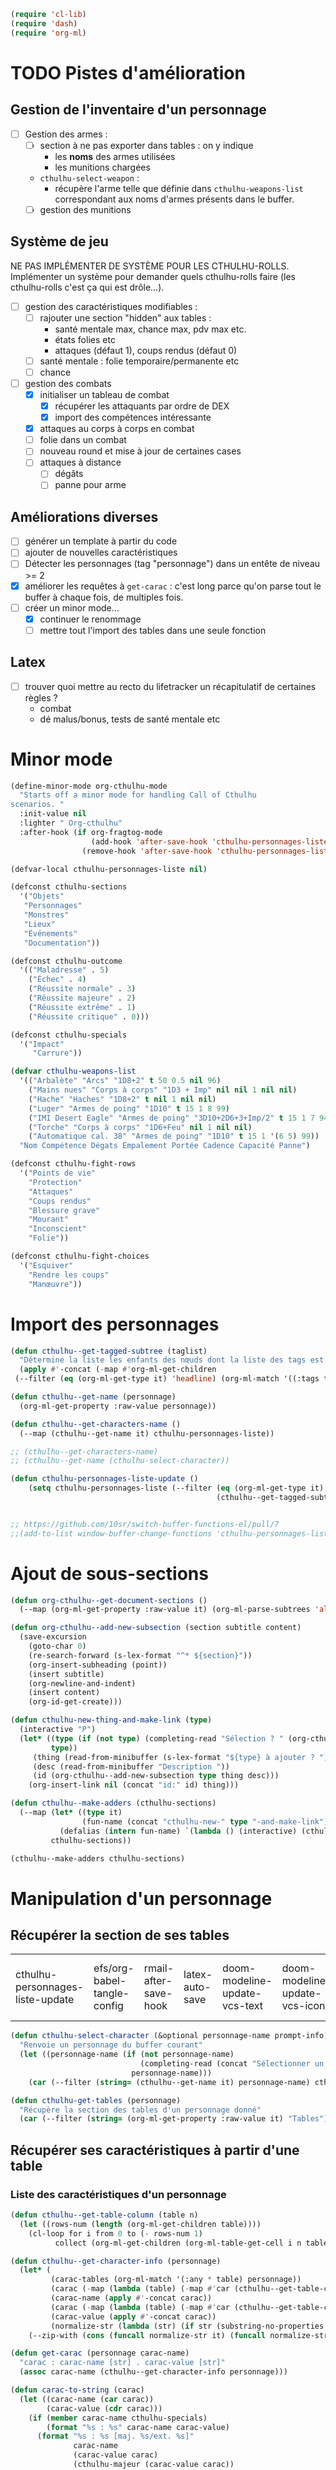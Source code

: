 #+PROPERTY: header-args :tangle org-cthulhu.el

#+begin_src emacs-lisp :tangle org-cthulhu.el
(require 'cl-lib)
(require 'dash)
(require 'org-ml)
#+end_src

#+RESULTS:
: org-ml

* TODO Pistes d'amélioration
** Gestion de l'inventaire d'un personnage

- [ ] Gestion des armes :
  - [ ] section à ne pas exporter dans tables : on y indique
    - les *noms* des armes utilisées
    - les munitions chargées
  - ~cthulhu-select-weapon~ :
    - récupère l'arme telle que définie dans ~cthulhu-weapons-list~ correspondant aux noms d'armes présents dans le buffer. 
  - [ ] gestion des munitions

** Système de jeu 

NE PAS IMPLÉMENTER DE SYSTÈME POUR LES CTHULHU-ROLLS.
Implémenter un système pour demander quels cthulhu-rolls faire (les cthulhu-rolls c'est ça qui est drôle...).


- [ ] gestion des caractéristiques modifiables :
  - [ ] rajouter une section "hidden" aux tables :
    - santé mentale max, chance max, pdv max etc.
    - états folies etc 
    - attaques (défaut 1), coups rendus (défaut 0)
  - [ ] santé mentale : folie temporaire/permanente etc
  - [ ] chance 
- [-] gestion des combats
  - [X] initialiser un tableau de combat
    - [X] récupérer les attaquants par ordre de DEX
    - [X] import des compétences intéressante
  - [X] attaques au corps à corps en combat
  - [ ] folie dans un combat
  - [ ] nouveau round et mise à jour de certaines cases
  - [ ] attaques à distance
    - [ ] dégâts
    - [ ] panne pour arme

** Améliorations diverses

- [ ] générer un template à partir du code
- [ ] ajouter de nouvelles caractéristiques
- [ ] Détecter les personnages (tag "personnage") dans un entête de niveau >= 2
- [X] améliorer les requêtes à ~get-carac~ : c'est long parce qu'on parse tout le buffer à chaque fois, de multiples fois.
- [-] créer un minor mode...
  - [X] continuer le renommage
  - [ ] mettre tout l'import des tables dans une seule fonction
    
** Latex

- [ ] trouver quoi mettre au recto du lifetracker
  un récapitulatif de certaines règles ?
  - combat
  - dé malus/bonus, tests de santé mentale etc



* Minor mode

#+begin_src emacs-lisp
(define-minor-mode org-cthulhu-mode
  "Starts off a minor mode for handling Call of Cthulhu
scenarios. "
  :init-value nil
  :lighter " Org-cthulhu"
  :after-hook (if org-fragtog-mode
                  (add-hook 'after-save-hook 'cthulhu-personnages-liste-update nil t)
                (remove-hook 'after-save-hook 'cthulhu-personnages-liste-update t)))

(defvar-local cthulhu-personnages-liste nil)
#+end_src

#+RESULTS:
: cthulhu-personnages-liste

#+begin_src emacs-lisp
(defconst cthulhu-sections
  '("Objets"
   "Personnages"
   "Monstres"
   "Lieux"
   "Événements"
   "Documentation"))

(defconst cthulhu-outcome
  '(("Maladresse" . 5)
    ("Échec" . 4)
    ("Réussite normale" . 3)
    ("Réussite majeure" . 2)
    ("Réussite extrême" . 1)
    ("Réussite critique" . 0)))

(defconst cthulhu-specials
  '("Impact"
     "Carrure"))

(defvar cthulhu-weapons-list 
  '(("Arbalète" "Arcs" "1D8+2" t 50 0.5 nil 96)
    ("Mains nues" "Corps à corps" "1D3 + Imp" nil nil 1 nil nil)
    ("Hache" "Haches" "1D8+2" t nil 1 nil nil)
    ("Luger" "Armes de poing" "1D10" t 15 1 8 99)
    ("IMI Desert Eagle" "Armes de poing" "3D10+2D6+3+Imp/2" t 15 1 7 94)
    ("Torche" "Corps à corps" "1D6+Feu" nil 1 nil nil)
    ("Automatique cal. 38" "Armes de poing" "1D10" t 15 1 '(6 5) 99))
  "Nom Compétence Dégats Empalement Portée Cadence Capacité Panne")

(defconst cthulhu-fight-rows
  '("Points de vie" 
    "Protection"  
    "Attaques" 
    "Coups rendus" 
    "Blessure grave" 
    "Mourant"
    "Inconscient"
    "Folie"))         

(defconst cthulhu-fight-choices
  '("Esquiver"
    "Rendre les coups"
    "Manœuvre"))
#+end_src

#+RESULTS:
: cthulhu-sections

* Import des personnages 

#+begin_src emacs-lisp
(defun cthulhu--get-tagged-subtree (taglist)
  "Détermine la liste les enfants des nœuds dont la liste des tags est taglist "
  (apply #'-concat (-map #'org-ml-get-children 
 (--filter (eq (org-ml-get-type it) 'headline) (org-ml-match '((:tags taglist)) (org-ml-parse-subtrees 'all))))))
#+end_src

#+RESULTS:
: cthulhu--get-tagged-subtree

#+begin_src emacs-lisp :tangle org-cthulhu.el
(defun cthulhu--get-name (personnage)
  (org-ml-get-property :raw-value personnage))

(defun cthulhu--get-characters-name ()
  (--map (cthulhu--get-name it) cthulhu-personnages-liste))
#+end_src

#+RESULTS:
: cthulhu--get-characters-name

#+begin_src emacs-lisp
;; (cthulhu--get-characters-name)
;; (cthulhu--get-name (cthulhu-select-character))
#+end_src

#+RESULTS:

#+begin_src emacs-lisp
(defun cthulhu-personnages-liste-update ()
    (setq cthulhu-personnages-liste (--filter (eq (org-ml-get-type it) 'headline)
                                              (cthulhu--get-tagged-subtree '("personnage")))))


;; https://github.com/10sr/switch-buffer-functions-el/pull/7
;;(add-to-list window-buffer-change-functions 'cthulhu-personnages-liste-update)
#+end_src

#+RESULTS:
: cthulhu-personnages-liste-update

* Ajout de sous-sections

#+begin_src emacs-lisp
(defun org-cthulhu--get-document-sections ()
  (--map (org-ml-get-property :raw-value it) (org-ml-parse-subtrees 'all)))

(defun org-cthulhu--add-new-subsection (section subtitle content)
  (save-excursion
    (goto-char 0)
    (re-search-forward (s-lex-format "^* ${section}"))
    (org-insert-subheading (point))
    (insert subtitle)
    (org-newline-and-indent)
    (insert content)
    (org-id-get-create)))
#+end_src

#+RESULTS:
: org-cthulhu--add-new-subsection


#+begin_src emacs-lisp
(defun cthulhu-new-thing-and-make-link (type)
  (interactive "P")
  (let* ((type (if (not type) (completing-read "Sélection ? " (org-cthulhu--get-document-sections))
		 type))
	 (thing (read-from-minibuffer (s-lex-format "${type} à ajouter ? ")))
	 (desc (read-from-minibuffer "Description "))
	 (id (org-cthulhu--add-new-subsection type thing desc)))
    (org-insert-link nil (concat "id:" id) thing)))

(defun cthulhu--make-adders (cthulhu-sections)
  (--map (let* ((type it)
                (fun-name (concat "cthulhu-new-" type "-and-make-link")))
           (defalias (intern fun-name) `(lambda () (interactive) (cthulhu-new-thing-and-make-link ,type))))
         cthulhu-sections))

(cthulhu--make-adders cthulhu-sections)
#+end_src

#+RESULTS:
| cthulhu-new-Objets-and-make-link | cthulhu-new-Personnages-and-make-link | cthulhu-new-Monstres-and-make-link | cthulhu-new-Lieux-and-make-link | cthulhu-new-Événements-and-make-link | cthulhu-new-Documentation-and-make-link |

* Manipulation d'un personnage
** Récupérer la section de ses tables 


#+RESULTS:
| cthulhu-personnages-liste-update | efs/org-babel-tangle-config | rmail-after-save-hook | latex-auto-save | doom-modeline-update-vcs-text | doom-modeline-update-vcs-icon | doom-modeline-update-buffer-file-name |

#+begin_src emacs-lisp :tangle org-cthulhu.el 
(defun cthulhu-select-character (&optional personnage-name prompt-info)
  "Renvoie un personnage du buffer courant"
  (let ((personnage-name (if (not personnage-name)
                             (completing-read (concat "Sélectionner un personnage: " prompt-info) (cthulhu--get-characters-name) nil t)
                           personnage-name)))
    (car (--filter (string= (cthulhu--get-name it) personnage-name) cthulhu-personnages-liste))))

(defun cthulhu-get-tables (personnage)
  "Récupère la section des tables d'un personnage donné"
  (car (--filter (string= (org-ml-get-property :raw-value it) "Tables") (org-ml-get-children personnage))))
#+end_src

#+RESULTS:
: cthulhu-get-tables

** Récupérer ses caractéristiques à partir d'une table 
*** COMMENT Utilitaires sur les tables 

#+begin_src emacs-lisp :tangle org-cthulhu.el 
;; (defun get-caracteristics-from (table)
;;   "Les caractéristiques sont les valeurs en première colonne de la table"
;;   (-map #'car (get-table-column table 0)))
;;   ;; (-map #'org-ml-get-children (get-table-column table 0)))

;; (defun get-caracteristics-values-from (table)
;;   "Les valeurs sont les valeurs en seconde colonne de la table"
;;   (-map #'car (get-table-column table 1)))
  ;; (-map #'org-ml-get-children (get-table-column table 1)))

;; (defun get-character-caracteristics-names (personnage)
;;   (let* ((carac-tables (org-ml-match '(:any * table) personnage))
;;          (carac (-map #'get-caracteristics-from carac-tables)))
;;     (apply #'-concat carac)))

;; (defun get-character-caracteristics-values (personnage)
;;   (let* ((carac-tables (org-ml-match '(:any * table) personnage))
;;          (carac (-map #'get-caracteristics-values-from carac-tables)))
;;     (apply #'-concat carac)))
#+end_src

#+RESULTS:
: get-caracteristics-values-from

*** Liste des caractéristiques d'un personnage 

#+begin_src emacs-lisp :tangle org-cthulhu.el 
(defun cthulhu--get-table-column (table n)
  (let ((rows-num (length (org-ml-get-children table))))
    (cl-loop for i from 0 to (- rows-num 1)
          collect (org-ml-get-children (org-ml-table-get-cell i n table)))))

(defun cthulhu--get-character-info (personnage)
  (let* (
         (carac-tables (org-ml-match '(:any * table) personnage))
         (carac (-map (lambda (table) (-map #'car (cthulhu--get-table-column table 0))) carac-tables))
         (carac-name (apply #'-concat carac))
         (carac (-map (lambda (table) (-map #'car (cthulhu--get-table-column table 1))) carac-tables))
         (carac-value (apply #'-concat carac))
         (normalize-str (lambda (str) (if str (substring-no-properties str) ""))))
    (--zip-with (cons (funcall normalize-str it) (funcall normalize-str other)) carac-name carac-value)))
#+end_src

#+RESULTS:
: cthulhu--get-character-info

#+begin_src emacs-lisp :tangle org-cthulhu.el
(defun get-carac (personnage carac-name)
  "carac : carac-name [str] . carac-value [str]"
  (assoc carac-name (cthulhu--get-character-info personnage)))

(defun carac-to-string (carac)
  (let ((carac-name (car carac))
        (carac-value (cdr carac)))
    (if (member carac-name cthulhu-specials)
        (format "%s : %s" carac-name carac-value)
      (format "%s : %s [maj. %s/ext. %s]"
              carac-name
              (carac-value carac)
              (cthulhu-majeur (carac-value carac))
              (cthulhu-extreme (carac-value carac))))))

(defun carac-value (carac)
  "A number representing the caracteristic value
If the caracteristic is a dice to roll, roll it. "
  (cond
   ((member (car carac) cthulhu-specials) (cthulhu-roll-from-string (cdr carac)))
   (t (string-to-number (cdr carac)))))

(defun get-carac-value (personnage carac-name)
  (carac-value (get-carac personnage carac-name)))

(defun cthulhu-select-carac (&optional personnage)
  (interactive)
  (let* ((personnage (if (not personnage)
                         (cthulhu-select-character)
                       personnage))
         (info (cthulhu--get-character-info personnage))
         (carac (assoc (completing-read "Sélectionner une  caractéristique: " info nil t) info)))
    (message (carac-to-string carac))
    carac))

;; (cthulhu-select-carac (cthulhu-select-character personnages-subtrees))
;; (get-carac-value (cthulhu-select-character personnages-subtrees) "POU")
#+end_src

#+RESULTS:
: cthulhu-select-carac

** Modifier une caractéristique 

#+begin_src emacs-lisp
(defun cthulhu-set-carac (personnage carac calc-new-carac)
  (let* ((tables (cthulhu-get-tables personnage))
         (beg (org-ml-get-property :begin tables))
         (end (org-ml-get-property :end tables))
         (val (get-carac-value personnage carac))
         (v (apply calc-new-carac (list val)))
         (m (cthulhu-majeur v))
         (e (cthulhu-extreme v))
         (new-line (s-lex-format "| ${carac} | ${v} | ${m} | ${e} |")))
    (save-excursion
      (goto-char beg)
      (re-search-forward (s-lex-format "^.*${carac}.*$"))
      (replace-match new-line)
      (org-table-align)
      (save-buffer))
    v))

(defun cthulhu-select-set-carac (new-value)
  (interactive "PValeur de la caractéristique ? ")
  (let* ((personnage (cthulhu-select-character))
         (carac (completing-read "Sélectionner une  caractéristique: " (cthulhu--get-character-info personnage) nil t))
         (old-value (get-carac-value personnage carac))
         (mod (if (not mod)
                  (string-to-number (read-from-minibuffer "Valeur de la caractéristique : "))
                mod))
         (calc-new-carac (lambda (val) new-value)))
    (cthulhu-set-carac personnage carac calc-new-carac)
    (message (format "%s : %s -> %s" carac old-value new-value))))

(defun cthulhu-select-mod-carac (mod)
  (interactive "PModification à apporter ? ")
  (let* ((personnage (cthulhu-select-character))
         (carac (completing-read "Sélectionner une  caractéristique: " (cthulhu--get-character-info personnage) nil t))
         (mod (if (not mod)
                  (string-to-number (read-from-minibuffer "Modification à apporter : "))
                mod))
         (old-value (get-carac-value personnage carac))
         (calc-new-carac (lambda (val) (+ val mod)))
         (new-value (cthulhu-set-carac personnage carac calc-new-carac)))
    (message (format "%s : %s -> %s" carac old-value new-value))))
#+end_src

#+RESULTS:
: cthulhu-select-mod-carac

* Système de jeu
** Caractéristiques dérivées

#+begin_src emacs-lisp
(defun cthulhu-impact (fortai)
  (cond
   ((< fortai 64) "-2")
   ((< fortai 84) "-1")
   ((< fortai 124) "0")
   ((< fortai 164) "1D4")
   ((< fortai 204) "1D6")
   ((< fortai 284) "2D6")
   ((< fortai 364) "3D6")
   ((< fortai 444) "4D6")
   ((< fortai 524) "5D6")
   (t "6D6")))

(defun cthulhu-carrure (fortai)
  (cond
   ((< fortai 64) "-2")
   ((< fortai 84) "-1")
   ((< fortai 124) "0")
   ((< fortai 164) "1")
   ((< fortai 204) "2")
   ((< fortai 284) "3")
   ((< fortai 364) "4")
   ((< fortai 444) "5")
   ((< fortai 524) "6")
   (t "100")))
#+end_src

#+RESULTS:
: cthulhu-carrure

** Types de réussites

#+begin_src emacs-lisp

(defun cthulhu-majeur (carac)
  (round (/ carac 2)))
(defun cthulhu-extreme (carac)
  (round (/ carac 5)))
#+end_src

#+RESULTS:
: cthulhu-extreme

#+begin_src emacs-lisp
(defun cthulhu--ask-success-type (&optional prompt)
  (cdr (assoc (completing-read (concat "Type de réussite " prompt) cthulhu-outcome) cthulhu-outcome)))

(defun cthulhu--outcomen-to-string (outn)
  (car (rassq outn cthulhu-outcome)))

(defun cthulhu-roll-success (roll comp)
  (cond
   ((= roll 100) 5)
   ((and (< comp 50) (> roll 95)) 5)
   ((> roll comp) 4)
   ((<= roll 1) 0)
   ((<= roll (cthulhu-extreme comp)) 1)
   ((<= roll (cthulhu-majeur comp)) 2)
   ((<= roll comp) 3)))
#+end_src

#+RESULTS:
: cthulhu-roll-success

** Cthulhu-Rolls


#+begin_src emacs-lisp :tangle org-cthulhu.el
(defun cthulhu--roll100 (&optional modif)
  "Lance un dé 100 avec des dés bonus/malus "
  (if (not modif)
      (random 100)
  (let* ((choose-dice-fun (if (< 0 modif) #'min #'max))
         (dizaines-chiffre (apply choose-dice-fun
                                  (cl-loop for i below (1+ (abs modif))
                                        collect (random 10))))
         (unités-chiffre (random 10)))
    (+ unités-chiffre (* dizaines-chiffre 10)))))

(defun cthulhu-roll (Ds F &optional modif)
  "Renvoie une liste de lancés de dés. "
  (if (= F 100)
      (cl-loop for i below Ds
	    collect (cthulhu--roll100 modif))
    (cl-loop for i below Ds
	  collect (1+ (random F)))))

(defun cthulhu-roll-from-string (str)
  "str est de la forme xDx ou bien x (constante)"
  (interactive "MLancer ? ")
  (cond
   ((string-match "\\([[:digit:]]\\)D\\([[:digit:]]\\{0,2\\}\\)" str) (apply #'+ (cthulhu-roll (string-to-number (match-string 1 str))
                                                                                            (string-to-number (match-string 2 str)))) )
   (t (string-to-number str))))

(defun cthulhu-roll-max-from-string (str)
  (interactive "MLancer ? ")
  (cond
   ((string-match "\\([[:digit:]]\\)D\\([[:digit:]]\\{0,2\\}\\)" str) (+ (* (string-to-number (match-string 1 str))
                                                                                 (string-to-number (match-string 2 str)))) )
   (t (string-to-number str))))
#+end_src

#+RESULTS:
: cthulhu--roll100

#+begin_src emacs-lisp
(defun cthulhu-select-roll-carac (&optional modif)
  (interactive)
  (let* ((perso (cthulhu-select-character))
         (carac (cthulhu-select-carac perso))
         (roll (cthulhu--roll100 modif))
         (out (cthulhu-roll-success roll (carac-value carac))))
    (message (format "%s Roll %d : %s" (carac-to-string carac) roll (cthulhu--outcomen-to-string out)))))
#+end_src

#+RESULTS:
: cthulhu-select-roll-carac

** Tests opposés
#+begin_src emacs-lisp
;; (defun cthulhu-test-opposé (perso1 perso2 out1 out2)
;;   (interactive "P")
;;   (let* ((perso1 (cthulhu-select-character))
;;          (out1 (if success1
;;                    (cthulhu--ask-success-type)
;;                  (cthulhu--cthulhu-roll-success (cthulhu--roll100) (cthulhu-select-carac perso1))))
;;          (perso2 (cthulhu-select-character))
;;          (comp2 (cthulhu-select-carac perso2))
;;          (out2 (cthulhu--cthulhu-roll-success (cthulhu--roll100) comp2)))
;;     (message 
;;      (cond
;;       ((< out1 out2) (format "Succès de %s (%s vs %s)"
;;                              (cthulhu--get-name perso1) (cthulhu--outcomen-to-string out1) (cthulhu--outcomen-to-string out2)))
;;       ((< out2 out1) (format "Succès de %s (%s vs %s)"
;;                              (cthulhu--get-name perso2) (cthulhu--outcomen-to-string out2) (cthulhu--outcomen-to-string out1)))
;;       (t "Pas de succès"))))))
#+end_src


#+begin_src emacs-lisp
(defun cthulhu--opposed-roll (perso1 perso2 carac1 carac2 roll1 roll2)
  (let ((out1 (cthulhu-roll-success roll1 (carac-value carac1)))
        (out2 (cthulhu-roll-success roll2 (carac-value carac2))))
    (cond
     ((or (and (>= out1 4) (>= out2 4)) (= out1 out2)) (if (> (carac-value carac1) (carac-value carac2))
                                                           perso1
                                                         perso2))
      ((< out1 out2) perso1)
      ((< out2 out1) perso2))))


(defun cthulhu-select-opposed-roll ()
  (interactive)
  (let* ((perso1 (cthulhu-select-character nil "(1/2)"))
         (perso2 (cthulhu-select-character nil "(2/2)"))
         (carac1 (cthulhu-select-carac perso1))
         (carac2 (cthulhu-select-carac perso2))
         (roll1 (string-to-number (read-from-minibuffer (format "Roll ? (%s)" (cthulhu--get-name perso1)))))
         (roll2 (string-to-number (read-from-minibuffer (format "Roll ? (%s)" (cthulhu--get-name perso2)))))
         (winner (cthulhu--opposed-roll perso1 perso2 carac1 carac2 roll1 roll2)))
    (message (format "OPPOSITION\n%s %s %d (%s)\n%s %s %d (%s)\nGAGNANT : %s" 
		     (cthulhu--get-name perso1)
		     (carac-to-string carac1)
		     roll1
		     (cthulhu--outcomen-to-string (cthulhu-roll-success roll1 (carac-value carac1)))
		     (cthulhu--get-name perso2)
		     (carac-to-string carac2)
		     roll2
		     (cthulhu--outcomen-to-string (cthulhu-roll-success roll2 (carac-value carac2)))
		     (cthulhu--get-name winner)))))
#+end_src

#+RESULTS:
: cthulhu-select-opposed-roll

** Armes
*** Représentation des armes 

#+begin_src emacs-lisp
(defun cthulhu--failurep (weapon roll)
  (> (nth 8 weapon) roll))

(defun cthulhu--range-weaponp (weapon)
  "Renvoie la portée d'une arme si celle-ci est une arme à distance,
sinon. "
  (nth 5 weapon))

(defun cthulhu--impale-weaponp (weapon)
  "Détermine si l'arme weapon est capable de dégâts d'empalement."
  (nth 4 weapon))

(defun cthulhu-weapon-to-string (weapon)
  (let ((name (nth 0 weapon))
        (degats (nth 2 weapon))
        (empalement (nth 3 weapon)))
    (format "%s (%s) %s" name degats (if empalement "[E]" " "))))

(defun cthulhu-select-weapon ()
  (interactive)
  (let* ((weapon-name (completing-read "Arme ? " cthulhu-weapons-list))
         (weapon (assoc weapon-name cthulhu-weapons-list)))
    (message (cthulhu-weapon-to-string weapon))
    weapon))
;; (weapon-to-string (select-weapon))
#+end_src

#+RESULTS:
: cthulhu-select-weapon

*** Roll weapons

#+begin_src emacs-lisp
(defun cthulhu-weapon-get-damage (weapon imp)
  (let ((rolls (split-string (nth 2 weapon) "+"))
        (imp-damage (cthulhu-roll-from-string imp)))
    (apply #'+
           (--map (if (string-match "Imp" it)
                      (string-to-number (calc-eval (replace-match (number-to-string imp-damage) nil nil it)))
                    (cthulhu-roll-from-string it))
                  rolls))))

(defun cthulhu-weapon-get-max-damage (weapon imp)
  (let ((cthulhu-rolls (split-string (nth 2 weapon) "+"))
        (imp-damage (cthulhu-roll-max-from-string imp)))
    (apply #'+
           (--map (if (string-match "Imp" it)
                      (string-to-number (calc-eval (replace-match (number-to-string imp-damage) nil nil it)))
                    (cthulhu-roll-max-from-string it))
                  cthulhu-rolls))))

(defun cthulhu-weapon-get-impalement-damage (weapon imp)
  (+ (cthulhu-weapon-get-damage weapon imp)
     (cthulhu-weapon-get-max-damage weapon imp)))
#+end_src

#+RESULTS:
: weapon-get-impalement-damage

* Gestion des personnages
** Initialiser les caractéristiques dérivées

#+begin_src emacs-lisp
(defun cthulhu--compute (personnage)
  (let ((imp (cthulhu-impact (+ (get-carac-value personnage "FOR") (get-carac-value personnage "TAI"))))
        (carr (cthulhu-carrure (+ (get-carac-value personnage "FOR") (get-carac-value personnage "TAI"))))
        (esq (/ (get-carac-value personnage "DEX") 2))
        (san (get-carac-value personnage "POU"))
        (langue (get-carac-value personnage "EDU"))
        (pm (/ (get-carac-value personnage "POU") 5))
        (langue (get-carac-value personnage "EDU"))
        (pdv (/ (+ (get-carac-value personnage "CON") (get-carac-value personnage "TAI")) 10)))
    `(("Impact" . ,(format "| -- Impact | %s |  |  |" imp))
      ("Carrure" . ,(format "| -- Carrure | %s |  |  |" carr))
      ("Esquive" . ,(format "| Esquive | %s | %s | %s |" esq (cthulhu-majeur esq) (cthulhu-extreme esq)))
      ("Langue maternelle" . ,(format "| Langue maternelle | %s | %s | %s |" langue (cthulhu-majeur langue) (cthulhu-extreme langue)))
      ("Santé mentale" . ,(format "| Santé mentale | %s | %s | %s |" san (cthulhu-majeur san) (cthulhu-extreme san)))
      ("Points de magie" . ,(format "| Points de magie | %s |  |  |" pm))
      ("Points de vie" . ,(format "| Points de vie | %s |  |  |" pdv))
      )))

(defun cthulhu-init-tables (personnage)
  (let* ((tables (cthulhu-get-tables personnage))
         (beg (org-ml-get-property :begin tables))
         (end (org-ml-get-property :end tables))
         (pdv (/ (+ (get-carac-value personnage "CON") (get-carac-value personnage "TAI")) 10))
         (new-line (s-lex-format "| Points de vie | ${pdv} |  |  |")))
    (save-excursion
      (cl-loop for (carac-name . new-line) in (cthulhu--compute personnage) do
               (goto-char beg)
               (re-search-forward (s-lex-format "^.*${carac-name}.*$"))
               (replace-match new-line)
               (org-table-align)))))

(defun cthulhu-select-init ()
  (interactive)
  (cthulhu-init-tables (cthulhu-select-character)))
#+end_src

#+RESULTS:
: cthulhu-select-init

* TODO Gestion d'un combat

- classer les personnages par ordre décroissant de dextérité
  - ajouter un personnage qui rejoint la mêlée
- choisir une arme ?
- corps à corps :
  - règle du sous-nombre : nombre d'attaques par tour !
  - ~cthulhu-fight-fight-back perso1 perso2~ la cible rend les coups
  - ~cthulhu-fight-dodge perso1 perso2~ la cible esquive
  - ~cthulhu-fight-damage weapon~ 
  - ~cthulhu-fight-manoeuvre~
- dégâts :
  - empalement
- ~cthulhu-fight-next-round~
- ajouter une selection de l'arme à ~cthulhu-fight-attack-brawl~

  
    

** Variables utiles

#+begin_src emacs-lisp
(defun cthulhu-fight-get-current-fighters ()
  (let* ((table (org-ml-parse-this-table-row))
         (row (org-table-current-line))
         (col (org-table-current-column))
         (maxcol (length (org-ml-get-children table)))
         (maxrow (1+ (length cthulhu-fight-rows))))
    (save-excursion 
      (org-table-goto-column 1)
      (org-table-goto-line 1)
      (cl-loop for i from 2 to maxcol
               do (org-table-goto-column i)
               collect (string-trim (substring-no-properties (org-table-get-field)))))))
#+end_src

#+RESULTS:
: cthulhu-fight-get-current-fighters

** Nouveau tableau de combat

#+begin_src emacs-lisp
(defun cthulhu--build-column (rows personnage-name)
  (cons personnage-name
        (cl-loop for row-name in rows
              collect (let ((carac (get-carac (cthulhu-select-character personnage-name) row-name)))
                        (if (not carac)
                            ""
                          (number-to-string (carac-value carac)))))))

(defun cthulhu-fight-new-fight (fighters-list)
  "Créer un tableau afin de suivre le combat entre les participants
présents dans fighters-list."
  (let* ((fighters-listo (--sort (> (get-carac-value it "DEX") (get-carac-value other "DEX")) fighters-list))
         (fighters-name (--map (cthulhu--get-name it) fighters-listo)))
    (cons (cons "Personnages" cthulhu-fight-rows)
          (cl-loop for fname in fighters-name
                collect (cthulhu--build-column cthulhu-fight-rows fname)))))

(defun cthulhu-fight-new-fight-select-insert (&optional num)
  "Sélectionne num participants et créé le tableau correspondant
Par défaut insère tous les personnages disponibles.
Sélectionne [argument préfixe] personnages si présent. " 
  (interactive "P")
  (let* ((num (if (not num)
                  (length cthulhu-personnages-liste)
                num))
         (characters-names (cthulhu--get-characters-name))
         (selection (if (= num (length cthulhu-personnages-liste))
                        cthulhu-personnages-liste
                      (cl-loop for i from 1 to num
                            with sel = nil
                            do
                            (let ((p (completing-read (format "Personnage ? %s/%s " i num) characters-names)))
                              (setq characters-names (--remove (string= p it) characters-names))
                              (push (cthulhu-select-character p) sel))
                            finally return sel))))
    (save-excursion 
      (insert (org-ml-to-trimmed-string (apply #'org-ml-build-table!
                                               (cthulhu-fight-new-fight selection)))))
    (org-table-transpose-table-at-point)
    (org-table-insert-hline)
    (org-table-insert-hline t)))
#+end_src

#+RESULTS:
: cthulhu-fight-new-fight-select-insert

** Modification des états de combat

#+begin_src emacs-lisp
(defun cthulhu-fight-inflict-major-wound (victime-name)
  "Ajoute un marqueur de blessure majeure sur la victime-name"
  (let* ((party (cthulhu-fight-get-current-fighters))
         (col (+ 2 (cl-position victime-name party :test #'string=)))
         (row (+ 2 (cl-position "Blessure grave" cthulhu-fight-rows :test #'string=))))
    (save-excursion
      (org-table-goto-line row)
      (org-table-goto-column col)
      (org-table-blank-field)
      (insert "t")
      (org-table-align))))

(defun cthulhu-fight-fight-back-dodge (victime-name)
  "Incrémente le compteur de ripostes au CaC de la victime-name"
  (let* ((party (cthulhu-fight-get-current-fighters))
         (col (+ 2 (cl-position victime-name party :test #'string=)))
         (row (+ 2 (cl-position "Coups rendus" cthulhu-fight-rows :test #'string=))))
    (save-excursion
      (org-table-goto-line row)
      (org-table-goto-column col)
      (insert (number-to-string (1+ (string-to-number (org-table-blank-field)))))
      (org-table-align))))
#+end_src

#+RESULTS:
: cthulhu-fight-fight-back-dodge

** Infliger des dommages à une cible

On peut améliorer les prompts

#+begin_src emacs-lisp
;; Remplacer "18" par : (get-carac-value victime "Points de vie") 
;; Une vie de -100 est un état mort
(defun cthulhu-fight-inflict-damage (victime-name &optional rollstr)
  "Met à jour les pdvs et les états de la victime-name en lui infligeant un montant de dégâts"
  (let* ((party (cthulhu-fight-get-current-fighters))
         ;; (victime-name (completing-read "Cible de l'attaque : " party))
         (col (+ 2 (cl-position victime-name party :test #'string=)))
         (row (+ 2 (cl-position "Points de vie" cthulhu-fight-rows :test #'string=)))
         (degats (eval-minibuffer (concat "Dégâts infligés : " rollstr))))
    (save-excursion
      (org-table-goto-line row)
      (org-table-goto-column col)
      (let* ((current-health (string-to-number (org-table-blank-field)))
             (new-health (- current-health degats)))
        (cond
         ((> degats (get-carac-value (cthulhu-select-character victime-name) "Points de vie"))
          (setq new-health -100))
         ((> degats (/ (get-carac-value (cthulhu-select-character victime-name) "Points de vie") 2))
          (cthulhu-fight-inflict-major-wound victime-name)))
        (insert (number-to-string new-health)))
      (org-table-align))))
#+end_src

#+RESULTS:
: cthulhu-fight-inflict-damage

#+end_src

** Attaquer une cible

#+begin_src emacs-lisp
(defun cthulhu-fight-attack-brawl ()
  (interactive)
  (let* ((attaquant-name (string-trim (substring-no-properties (org-table-get-field))))
         (victime-name (completing-read "Choix de la victime ? " (cthulhu-fight-get-current-fighters)))
         (def (completing-read "Choix de la riposte ? " cthulhu-fight-choices))
         (carac "Corps à corps")
         (acarac (get-carac (cthulhu-select-character attaquant-name) carac))
         (vcarac (get-carac (cthulhu-select-character victime-name) carac)))
    (cond
     ((string= def "Esquiver") (dodge-fun
                                victime-name
                                (cthulhu-roll-success (cthulhu-ask-roll-result attaquant-name acarac) (carac-value acarac))
                                (cthulhu-roll-success (cthulhu-ask-roll-result victime-name vcarac) (carac-value vcarac))
                                ))
     ((string= def "Rendre les coups") (fight-back-fun
                                        victime-name
                                        (cthulhu-roll-success (cthulhu-ask-roll-result attaquant-name acarac) (carac-value acarac))
                                        (cthulhu-roll-success (cthulhu-ask-roll-result victime-name vcarac) (carac-value vcarac))))
     (t nil))))

(defun cthulhu-ask-roll-result (perso-name carac)
  (eval-minibuffer (format "Lancer pour %s. %s "
			   perso-name
			   (carac-to-string carac))))

(defun dodge-fun (victime-name asuccess vsuccess)
  (if (< asuccess vsuccess) (cthulhu-fight-inflict-damage victime-name))
  (cthulhu-fight-fight-back-dodge victime-name))

(defun fight-back-fun (victime-name asuccess vsuccess)
  (if (<= asuccess vsuccess) (cthulhu-fight-inflict-damage victime-name))
  (cthulhu-fight-fight-back-dodge victime-name))
#+end_src

#+RESULTS:
: fight-back-fun


* Personnages tests                                              :personnage:
** Bobby Watson : un fameux concierge                           
*** En bref 

3 lignes rapidement *lisibles *.

*** Histoire

Lore. 

Particularités :
- description ::
- traits de caractère :: 
- idéologies et croyances :: 
- personnes importantes :: 
- lieu important :: 
- possessions importantes :: 
- phobies et manies :: 

*** Équipement et possessions

- items :: divers
- Armes de poing :: Derringer calibre 25 (1D6) 
- Fusils :: Carabine (2D6)  
- Mitraillettes :: Thompson (1D10 + 2) 

*** Tables
**** Caractéristiques 

#+TBLNAME: carac
| FOR | 84 | 42 | 16 |
| CON | 60 | 30 | 12 |
| TAI | 70 | 25 | 10 |
| DEX | 70 | 35 | 14 |
| INT | 50 | 25 | 10 |
| APP | 50 | 25 | 10 |
| POU | 55 | 27 | 11 |
| EDU | 10 |  5 |  2 |
| AGE | 49 | 24 |  9 |
#+TBLFM: $3=round($2/2)::$4=round($2/5)

**** Santé physique et psychique

| Santé mentale   | 80 | 40 | 16 |
| Points de vie   | 13 |    |    |
| Points de magie | 16 |    |    |
| Chance          |    |  0 |  0 |
#+TBLFM: $3=round($2/2)::$4=round($2/5)

**** Caractéristiques de combat

| Corps à corps (1D3)          |  25 | 13 | 5 |
| -- Cthulhu-Cthulhu-Carrure                   |   1 |    |   |
| -- Impact                    | 1D4 |    |   |
| Armes à feu (armes de poing) |  20 | 10 | 4 |
| Armes à feu (fusils)         |  25 | 13 | 5 |
| Armes à feu (mitraillettes)  |  15 |  8 | 3 |
| -- Esquive                   |  35 | 17 | 7 |
#+TBLFM: $3=round($2/2)::$4=round($2/5)

**** Compétences
***** Sociales

| Baratin      |  5 | 3 | 1 |
| Charme       | 15 | 8 | 3 |
| Intimidation | 15 | 8 | 3 |
| Persuasion   | 10 | 5 | 2 |
| Psychologie  | 10 | 5 | 2 |
#+TBLFM: $3=round($2/2)::$4=round($2/5)

***** Se repérer

| Bibliothèque        | 20 | 10 | 4 |
| Orientation         | 10 |  5 | 2 |
| Pister              | 10 |  5 | 2 |
| Trouver objet caché | 25 | 13 | 5 |
#+TBLFM: $3=round($2/2)::$4=round($2/5)

***** Cthulhu

| Occultisme | 5 | 3 | 1 |
| Mythos     | 0 | 0 | 0 |
#+TBLFM: $3=round($2/2)::$4=round($2/5)

***** Soins

| Premier soins | 30 | 15 | 6 |
| Médecine      |  1 |  1 | 0 |
| Psychanalyse  |  1 |  1 | 0 |
#+TBLFM: $3=round($2/2)::$4=round($2/5)

***** Se déplacer

| Conduite   | 20 | 10 | 4 |
| Grimper    | 20 | 10 | 4 |
| Lancer     | 20 | 10 | 4 |
| Nager      | 20 | 10 | 4 |
| Pilotage   |  1 |  1 | 0 |
| Sauter     | 20 | 10 | 4 |
| Survie     | 10 |  5 | 2 |
| Écouter    | 20 | 10 | 4 |
| Équitation |  5 |  3 | 1 |
#+TBLFM: $3=round($2/2)::$4=round($2/5)

***** Filouterie

| Discrétion | 20 | 10 | 4 |
| Imposture  |  5 |  3 | 1 |
| Crochetage |  1 |  1 | 0 |
| Pickpocket | 10 |  5 | 2 |
#+TBLFM: $3=round($2/2)::$4=round($2/5)

***** Connaissances théoriques

| Anthropologie     |   1 |              1 |              0 |
| Archéologie       |   1 |              1 |              0 |
| Arts et métiers   |     |              0 |              0 |
| Droit | 555 | 277 | 111 |
| Histoire          |   5 |              3 |              1 |
| Langue maternelle | EDU | round(EDU / 2) | round(EDU / 5) |
| Langues (autre)   |   1 |              1 |              0 |
| Naturalisme       |  10 |              5 |              2 |
| Sciences          |   1 |              1 |              0 |
#+TBLFM: $3=round($2/2)::$4=round($2/5)

***** Connaissances techniques

| Mécanique   | 10 | 5 | 2 |
| Électricité | 10 | 5 | 2 |
#+TBLFM: $3=round($2/2)::$4=round($2/5)

***** Argent 

| Comptabilité | 5 | 3 | 1 |
| Crédit       | 0 | 0 | 0 |
| Estimation   | 5 | 3 | 1 |
#+TBLFM: $3=round($2/2)::$4=round($2/5)

** Ybbo Nostaw : cambrioleur 
*** En bref 

3 lignes rapidement lisibles.

*** Histoire

Lore. 

Particularités :
- description ::
- traits de caractère :: 
- idéologies et croyances :: 
- personnes importantes :: 
- lieu important :: 
- possessions importantes :: 
- phobies et manies :: 

*** Équipement et possessions

- items :: divers
- Armes de poing :: Derringer calibre 25 (1D6) 
- Fusils :: Carabine (2D6)  
- Mitraillettes :: Thompson (1D10 + 2) 

*** Tables
**** Caractéristiques 

| FOR |   |   |   |
| CON |   |   |   |
| TAI |   |   |   |
| DEX |   |   |   |
| INT |   |   |   |
| APP |   |   |   |
| POU |   |   |   |
| EDU |   |   |   |
#+TBLFM: $3=round($2/2)::$4=round($2/5)

**** Santé physique et psychique

| Santé mentale  |   |   |   |
| Points de vie  |   |   |   |
| Point de magie |   |   |   |
| Chance         |   |   |   |
#+TBLFM: $3=round($2/2)::$4=round($2/5)

**** Caractéristiques de combat

| Corps à corps (1D3)          |   |   |   |
| -- Cthulhu-Cthulhu-Carrure                   |   |   |   |
| Armes à feu (armes de poing) |   |   |   |
| Armes à feu (fusils)         |   |   |   |
| Armes à feu (mitraillettes)  |   |   |   |
| Esquive                      |   |   |   |
#+TBLFM: $3=round($2/2)::$4=round($2/5)

**** Compétences
***** Sociales

| Baratin      |   |   |   |
| Charme       |   |   |   |
| Intimidation |   |   |   |
| Persuasion   |   |   |   |
| Psychologie  |   |   |   |
#+TBLFM: $3=round($2/2)::$4=round($2/5)

***** Se repérer

| Bibliothèque        |   |   |   |
| Orientation         |   |   |   |
| Pister              |   |   |   |
| Trouver objet caché |   |   |   |
#+TBLFM: $3=round($2/2)::$4=round($2/5)

***** Cthulhu

| Occultisme |   |   |   |
| Mythos     |   |   |   |
#+TBLFM: $3=round($2/2)::$4=round($2/5)

***** Soins

| Premier soins |   |   |   |
| Médecine      |   |   |   |
| Psychanalyse  |   |   |   |
#+TBLFM: $3=round($2/2)::$4=round($2/5)

***** Se déplacer

| Écouter    |   |   |   |
| Conduite   |   |   |   |
| Équitation |   |   |   |
| Survie     |   |   |   |
| Pilotage   |   |   |   |
| Grimper    |   |   |   |
| Nager      |   |   |   |
| Lancer     |   |   |   |
| Sauter     |   |   |   |
#+TBLFM: $3=round($2/2)::$4=round($2/5)

***** Filouterie

| Discrétion |   |   |   |
| Imposture  |   |   |   |
| Crochetage |   |   |   |
| Pickpocket |   |   |   |
#+TBLFM: $3=round($2/2)::$4=round($2/5)

***** Connaissances théoriques

| Anthropologie              |   |   |   |
| Sciences                   |   |   |   |
| Archéologie                |   |   |   |
| Histoire                   |   |   |   |
| Arts et métiers (cuisiner) |   |   |   |
| Naturalisme                |   |   |   |
| Langue maternelle          |   |   |   |
| Droit                      |   |   |   |
| Langues (grec)             |   |   |   |
#+TBLFM: $3=round($2/2)::$4=round($2/5)

***** Connaissances techniques

| Mécanique                  |     |     |     |
| Électricité                |     |     |     |
#+TBLFM: $3=round($2/2)::$4=round($2/5)

***** Argent 

| Comptabilité |   |   |   |
| Crédit       |   |   |   |
| Estimation   |   |   |   |
#+TBLFM: $3=round($2/2)::$4=round($2/5)

* Monstres tests                                                 :personnage:
** La goule
*** En bref 

3 lignes rapidement lisibles.

*** Histoire

Lore. 

Particularités :
- description ::
- traits de caractère :: 
- idéologies et croyances :: 
- personnes importantes :: 
- lieu important :: 
- possessions importantes :: 
- phobies et manies :: 

*** Équipement et possessions

- items :: divers
- Armes de poing :: Derringer calibre 25 (1D6) 
- Fusils :: Carabine (2D6)  
- Mitraillettes :: Thompson (1D10 + 2) 

*** Tables
**** Caractéristiques 

| FOR | 70 | 35 | 14 |
| CON |    |    |    |
| TAI |    |    |    |
| DEX |    |    |    |
| INT |    |    |    |
| APP |    |    |    |
| POU |    |    |    |
| EDU |    |    |    |
#+TBLFM: $3=round($2/2)::$4=round($2/5)

**** Santé physique et psychique

| Santé mentale  |   |   |   |
| Points de vie  |   |   |   |
| Point de magie |   |   |   |
| Chance         |   |   |   |
#+TBLFM: $3=round($2/2)::$4=round($2/5)

**** Caractéristiques de combat

| Corps à corps (1D3)          |   |   |   |
| -- Carrure                   |   |   |   |
| Armes à feu (armes de poing) |   |   |   |
| Armes à feu (fusils)         |   |   |   |
| Armes à feu (mitraillettes)  |   |   |   |
| Esquive                      |   |   |   |
#+TBLFM: $3=round($2/2)::$4=round($2/5)

**** Compétences
***** Sociales

| Baratin      |   |   |   |
| Charme       |   |   |   |
| Intimidation |   |   |   |
| Persuasion   |   |   |   |
| Psychologie  |   |   |   |
#+TBLFM: $3=round($2/2)::$4=round($2/5)

***** Se repérer

| Bibliothèque        |   |   |   |
| Orientation         |   |   |   |
| Pister              |   |   |   |
| Trouver objet caché |   |   |   |
#+TBLFM: $3=round($2/2)::$4=round($2/5)

***** Cthulhu

| Occultisme |   |   |   |
| Mythos     |   |   |   |
#+TBLFM: $3=round($2/2)::$4=round($2/5)

***** Soins

| Premier soins |   |   |   |
| Médecine      |   |   |   |
| Psychanalyse  |   |   |   |
#+TBLFM: $3=round($2/2)::$4=round($2/5)

***** Se déplacer

| Écouter    |   |   |   |
| Conduite   |   |   |   |
| Équitation |   |   |   |
| Survie     |   |   |   |
| Pilotage   |   |   |   |
| Grimper    |   |   |   |
| Nager      |   |   |   |
| Lancer     |   |   |   |
| Sauter     |   |   |   |
#+TBLFM: $3=round($2/2)::$4=round($2/5)

***** Filouterie

| Discrétion |   |   |   |
| Imposture  |   |   |   |
| Crochetage |   |   |   |
| Pickpocket |   |   |   |
#+TBLFM: $3=round($2/2)::$4=round($2/5)

***** Connaissances théoriques

| Anthropologie              |   |   |   |
| Sciences                   |   |   |   |
| Archéologie                |   |   |   |
| Histoire                   |   |   |   |
| Arts et métiers (cuisiner) |   |   |   |
| Naturalisme                |   |   |   |
| Langue maternelle          |   |   |   |
| Droit                      |   |   |   |
| Langues (grec)             |   |   |   |
#+TBLFM: $3=round($2/2)::$4=round($2/5)

***** Connaissances techniques

| Mécanique                  |     |     |     |
| Électricité                |     |     |     |
#+TBLFM: $3=round($2/2)::$4=round($2/5)

***** Argent 

| Comptabilité |   |   |   |
| Crédit       |   |   |   |
| Estimation   |   |   |   |
#+TBLFM: $3=round($2/2)::$4=round($2/5)


